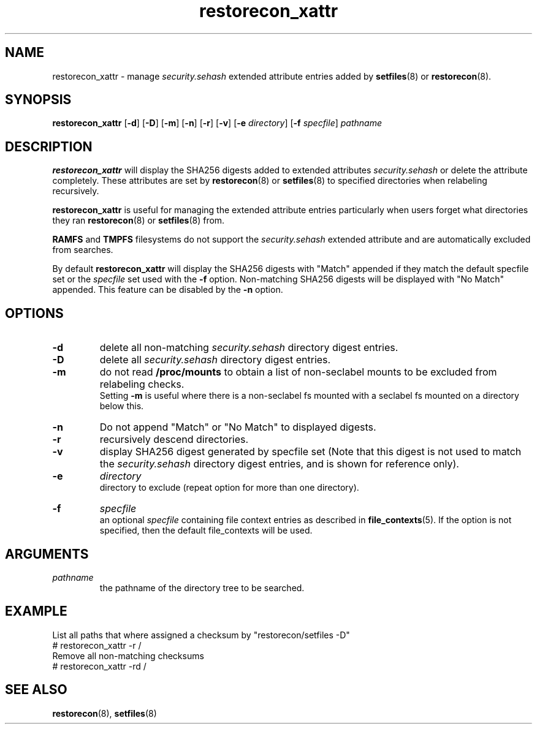 .TH "restorecon_xattr" "8" "24 Sept 2016" "" "SELinux User Command"
.SH "NAME"
restorecon_xattr \- manage
.I security.sehash
extended attribute entries added by
.BR setfiles (8)
or
.BR restorecon (8).

.SH "SYNOPSIS"
.B restorecon_xattr
.RB [ \-d ]
.RB [ \-D ]
.RB [ \-m ]
.RB [ \-n ]
.RB [ \-r ]
.RB [ \-v ]
.RB [ \-e
.IR directory ]
.RB [ \-f
.IR specfile ]
.I pathname

.SH "DESCRIPTION"
.B restorecon_xattr
will display the SHA256 digests added to extended attributes
.I security.sehash
or delete the attribute completely. These attributes are set by
.BR restorecon (8)
or
.BR setfiles (8)
to specified directories when relabeling recursively.
.sp
.B restorecon_xattr
is useful for managing the extended attribute entries particularly when
users forget what directories they ran
.BR restorecon (8)
or
.BR setfiles (8)
from.
.sp
.B RAMFS
and
.B TMPFS
filesystems do not support the
.I security.sehash
extended attribute and are automatically excluded from searches.
.sp
By default
.B restorecon_xattr
will display the SHA256 digests with "Match" appended if they match the default
specfile set or the
.I specfile
set used with the
.B \-f
option. Non-matching SHA256 digests will be displayed with "No Match" appended.
This feature can be disabled by the
.B \-n
option.

.SH "OPTIONS"
.TP
.B \-d
delete all non-matching
.I security.sehash
directory digest entries.
.TP
.B \-D
delete all
.I security.sehash
directory digest entries.
.TP
.B \-m
do not read
.B /proc/mounts
to obtain a list of non-seclabel mounts to be excluded from relabeling checks.
.br
Setting
.B \-m
is useful where there is a non-seclabel fs mounted with a seclabel fs mounted
on a directory below this.
.TP
.B \-n
Do not append "Match" or "No Match" to displayed digests.
.TP
.B \-r
recursively descend directories.
.TP
.B \-v
display SHA256 digest generated by specfile set (Note that this digest is not
used to match the
.I security.sehash
directory digest entries, and is shown for reference only).
.TP
.B \-e
.I directory
.br
directory to exclude (repeat option for more than one directory).
.TP
.B \-f
.I specfile
.br
an optional
.I specfile
containing file context entries as described in
.BR file_contexts (5).
If the option is not specified, then the default file_contexts will be used.

.SH "ARGUMENTS"
.TP
.I pathname
.br
the pathname of the directory tree to be searched.

.SH EXAMPLE
.nf
List all paths that where assigned a checksum by "restorecon/setfiles -D"
# restorecon_xattr -r /
Remove all non-matching checksums
# restorecon_xattr -rd /

.SH "SEE ALSO"
.BR restorecon (8),
.BR setfiles (8)
